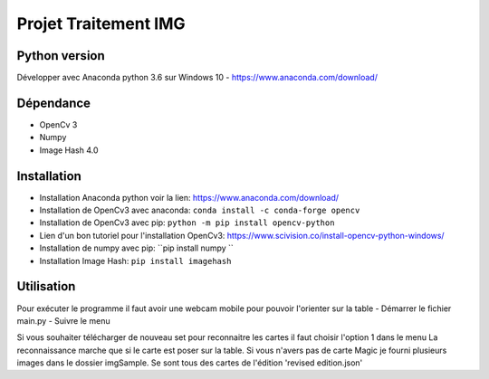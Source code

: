 ===============================
Projet Traitement IMG
===============================

Python version
==============
Développer avec Anaconda python 3.6 sur Windows 10
- https://www.anaconda.com/download/

Dépendance
==========

- OpenCv 3
- Numpy
- Image Hash 4.0

Installation
============
- Installation Anaconda python voir la lien: https://www.anaconda.com/download/

- Installation de OpenCv3 avec anaconda: ``conda install -c conda-forge opencv``
- Installation de OpenCv3 avec pip: ``python -m pip install opencv-python``
- Lien d'un bon tutoriel pour l'installation OpenCv3: https://www.scivision.co/install-opencv-python-windows/

- Installation de numpy avec pip: ``pip install numpy ``
- Installation Image Hash: ``pip install imagehash``

Utilisation
===========
Pour exécuter le programme il faut avoir une webcam mobile pour pouvoir l'orienter sur la table
- Démarrer le fichier main.py
- Suivre le menu

Si vous souhaiter télécharger de nouveau set pour reconnaitre les cartes il faut choisir l'option 1 dans le menu
La reconnaissance marche que si le carte est poser sur la table.
Si vous n'avers pas de carte Magic je fourni plusieurs images dans le dossier imgSample. Se sont tous des cartes de l'édition 'revised edition.json'

